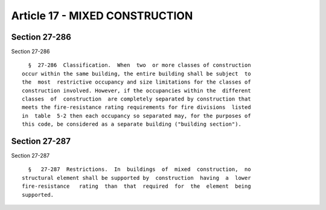Article 17 - MIXED CONSTRUCTION
===============================

Section 27-286
--------------

Section 27-286 ::    
        
     
        §  27-286  Classification.  When  two  or more classes of construction
      occur within the same building, the entire building shall be subject  to
      the  most  restrictive occupancy and size limitations for the classes of
      construction involved. However, if the occupancies within the  different
      classes  of  construction  are completely separated by construction that
      meets the fire-resistance rating requirements for fire divisions  listed
      in  table  5-2 then each occupancy so separated may, for the purposes of
      this code, be considered as a separate building ("building section").
    
    
    
    
    
    
    

Section 27-287
--------------

Section 27-287 ::    
        
     
        §   27-287  Restrictions.  In  buildings  of  mixed  construction,  no
      structural element shall be supported by  construction  having  a  lower
      fire-resistance   rating  than  that  required  for  the  element  being
      supported.
    
    
    
    
    
    
    

